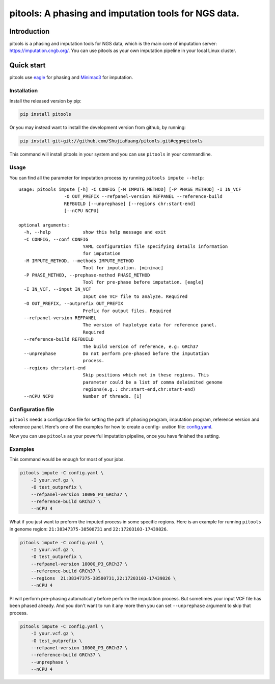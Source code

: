 pitools: A phasing and imputation tools for NGS data.
===================================================

Introduction
------------

pitools is a phasing and imputation tools for NGS data, which is the main
core of imputation server: https://imputation.cngb.org/. You can use pitools
as your own imputation pipeline in your local Linux cluster.

Quick start
-----------

pitools use `eagle <https://data.broadinstitute.org/alkesgroup/Eagle/>`__ for
phasing and `Minimac3 <https://genome.sph.umich.edu/wiki/Minimac3>`__
for imputation.

Installation
~~~~~~~~~~~~

Install the released version by pip:

.. code:: bash

    pip install pitools

Or you may instead want to install the development version from github,
by running:

.. code:: bash

    pip install git+git://github.com/ShujiaHuang/pitools.git#egg=pitools

This command will install pitools in your system and you can use ``pitools`` in
your commandline.

Usage
~~~~~

You can find all the parameter for imputation process by running
``pitools impute --help``:

::

    usage: pitools impute [-h] -C CONFIG [-M IMPUTE_METHOD] [-P PHASE_METHOD] -I IN_VCF
                     -O OUT_PREFIX --refpanel-version REFPANEL --reference-build
                     REFBUILD [--unprephase] [--regions chr:start-end]
                     [--nCPU NCPU]

    optional arguments:
      -h, --help            show this help message and exit
      -C CONFIG, --conf CONFIG
                            YAML configuration file specifying details information
                            for imputation
      -M IMPUTE_METHOD, --methods IMPUTE_METHOD
                            Tool for imputation. [minimac]
      -P PHASE_METHOD, --prephase-method PHASE_METHOD
                            Tool for pre-phase before imputation. [eagle]
      -I IN_VCF, --input IN_VCF
                            Input one VCF file to analyze. Required
      -O OUT_PREFIX, --outprefix OUT_PREFIX
                            Prefix for output files. Required
      --refpanel-version REFPANEL
                            The version of haplotype data for reference panel.
                            Required
      --reference-build REFBUILD
                            The build version of reference, e.g: GRCh37
      --unprephase          Do not perform pre-phased before the imputation
                            process.
      --regions chr:start-end
                            Skip positions which not in these regions. This
                            parameter could be a list of comma deleimited genome
                            regions(e.g.: chr:start-end,chr:start-end)
      --nCPU NCPU           Number of threads. [1]

Configuration file
~~~~~~~~~~~~~~~~~~

``pitools`` needs a configuration file for setting the path of phasing
program, imputation program, reference version and reference panel.
Here's one of the examples for how to create a config- uration file:
`config.yaml <./tests/config.yaml>`__.

Now you can use ``pitools`` as your powerful imputation pipeline, once you
have finished the setting.

Examples
~~~~~~~~

This command would be enough for most of your jobs.

.. code:: bash

    pitools impute -C config.yaml \
        -I your.vcf.gz \
        -O test_outprefix \
        --refpanel-version 1000G_P3_GRCh37 \
        --reference-build GRCh37 \
        --nCPU 4

What if you just want to preform the imputed process in some specific
regions. Here is an example for running ``pitools`` in genome region:
``21:38347375-38500731`` and ``22:17203103-17439826``.

.. code:: bash

    pitools impute -C config.yaml \
        -I your.vcf.gz \
        -O test_outprefix \
        --refpanel-version 1000G_P3_GRCh37 \
        --reference-build GRCh37 \
        --regions  21:38347375-38500731,22:17203103-17439826 \
        --nCPU 4

PI will perform pre-phasing automatically before perform the imputation
process. But sometimes your input VCF file has been phased already. And
you don't want to run it any more then you can set ``--unprephase``
argument to skip that process.

.. code:: bash

    pitools impute -C config.yaml \
        -I your.vcf.gz \
        -O test_outprefix \
        --refpanel-version 1000G_P3_GRCh37 \
        --reference-build GRCh37 \
        --unprephase \
        --nCPU 4

